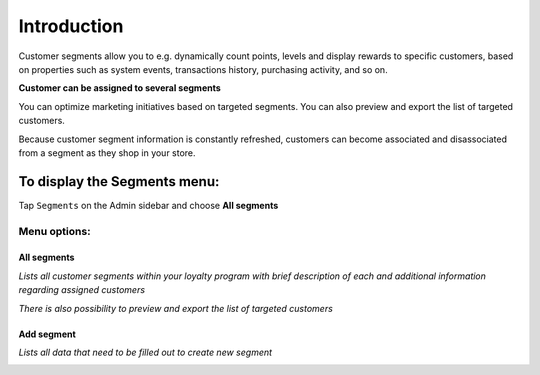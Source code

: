 .. index::
   single: introduction 
   
Introduction
============

Customer segments allow you to e.g. dynamically count points, levels and display rewards to specific customers, based on properties such as system events, transactions history, purchasing activity, and so on. 

**Customer can be assigned to several segments**

You can optimize marketing initiatives based on targeted segments. You can also preview and export the list of targeted customers. 

Because customer segment information is constantly refreshed, customers can become associated and disassociated from a segment as they shop in your store. 

.. image:: /userguide/_images/segment.png
   :alt:   Segments


To display the Segments menu:
-----------------------------
Tap ``Segments`` on the Admin sidebar and choose **All segments**

Menu options:
^^^^^^^^^^^^^

All segments
************

*Lists all customer segments within your loyalty program with brief description of each and additional information regarding assigned customers* 

*There is also possibility to preview and export the list of targeted customers*

.. image:: /userguide/_images/segment.png
   :alt:   Segments


Add segment
***********

*Lists all data that need to be filled out to create new segment*

.. image:: /userguide/_images/add_segment.png
   :alt:   Add segment

